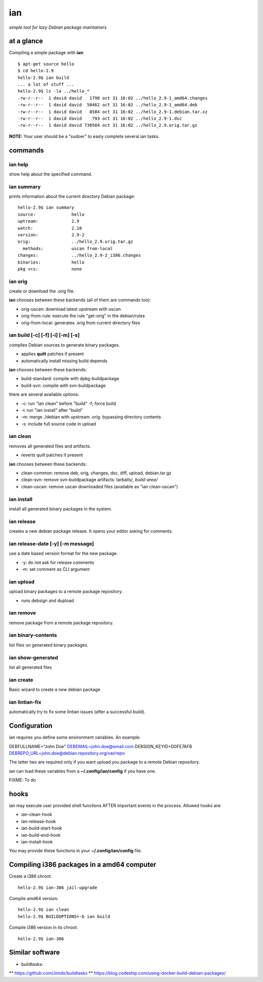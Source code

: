 ===
ian
===

*simple tool for lazy Debian package maintainers*


at a glance
===========

Compiling a simple package with **ian**::

  $ apt-get source hello
  $ cd hello-2.9
  hello-2.9$ ian build
  ... a lot of stuff ...
  hello-2.9$ ls -la ../hello_*
  -rw-r--r--  1 david david   1798 oct 31 16:02 ../hello_2.9-1_amd64.changes
  -rw-r--r--  1 david david  50462 oct 31 16:02 ../hello_2.9-1_amd64.deb
  -rw-r--r--  1 david david   8584 oct 31 16:02 ../hello_2.9-1.debian.tar.xz
  -rw-r--r--  1 david david    793 oct 31 16:02 ../hello_2.9-1.dsc
  -rw-r--r--  1 david david 730504 oct 31 16:02 ../hello_2.9.orig.tar.gz


**NOTE:** Your user should be a "sudoer" to easly complete several ian tasks.

commands
========

ian help
--------

show help about the specified command.


ian summary
-----------

prints information about the current directory Debian package::

  hello-2.9$ ian summary
  source:              hello
  uptream:             2.9
  watch:               2.10
  version:             2.9-2
  orig:                ../hello_2.9.orig.tar.gz
    methods:           uscan from-local
  changes:             ../hello_2.9-2_i386.changes
  binaries:            hello
  pkg vcs:             none


ian orig
--------

create or download the .orig file.

**ian** chooses between these backends (all of them are commands too):

* orig-uscan:      download latest upstream with uscan
* orig-from-rule:  execute the rule "get-orig" in the debian/rules
* orig-from-local: generates .orig from current directory files


ian build [-c] [-f] [-i] [-m] [-s]
----------------------------------

compiles Debian sources to generate binary packages.

* applies **quilt** patches if present
* automatically install missing build depends

**ian** chooses between these backends:

* build-standard: compile with dpkg-buildpackage
* build-svn:      compile with svn-buildpackage

there are several available options:

* -c: run "ian clean" before "build"
  -f;  force build
* -i: run "ian install" after "build"
* -m: merge ./debian with upstream .orig. bypassing directory contents
* -s: include full source code in upload

ian clean
---------

removes all generated files and artifacts.

* reverts quilt patches if present

**ian** chooses between these backends:

* clean-common: remove deb, orig, changes, dsc, diff, upload, debian.tar.gz
* clean-svn:    remove svn-buildpackage artifacts: tarballs/*, build-area/*
* clean-uscan:  remove uscan downloaded files (available as "ian clean-uscan")


ian install
-----------

install all generated binary packages in the system.


ian release
-----------

creates a new debian package release. It opens your editor asking for comments.


ian release-date [-y] [-m message]
----------------------------------

use a date based version format for the new package.

* -y: do not ask for release comments
* -m: set comment as CLI argument


ian upload
----------

upload binary packages to a remote package repository.

* runs debsign and dupload


ian remove
----------

remove package from a remote package repository.


ian binary-contents
-------------------

list files on generated binary packages.


ian show-generated
------------------

list all generated files


ian create
----------

Basic wizard to create a new debian package


ian lintian-fix
---------------

automatically try to fix some lintian issues (after a successful build).


Configuration
=============

ian requires you define some environment variables. An example:

DEBFULLNAME="John Doe"
DEBEMAIL=john.doe@email.com
DEBSIGN_KEYID=D0FE7AFB
DEBREPO_URL=john.doe@debian.repository.org/var/repo

The latter two are required only if you want upload you package to a remote Debian
repository.

ian can load these variables from a **~/.config/ian/config** if you have one.

FIXME: To do


hooks
=====

ian may execute user provided shell functions AFTER important events in the process. Allowed hooks are:

* ian-clean-hook
* ian-release-hook
* ian-build-start-hook
* ian-build-end-hook
* ian-install-hook

You may provide these functions in your **~/.config/ian/config** file.


Compiling i386 packages in a amd64 computer
===========================================

Create a i386 chroot::

  hello-2.9$ ian-386 jail-upgrade


Compile amd64 version::

  hello-2.9$ ian clean
  hello-2.9$ BUILDOPTIONS=-b ian build


Compile i386 version in its chroot::

  hello-2.9$ ian-386


Similar software
================

* buildtasks: 
** https://github.com/Jimdo/buildtasks 
** https://blog.codeship.com/using-docker-build-debian-packages/

.. Local Variables:
..  coding: utf-8
..  mode: flyspell
..  ispell-local-dictionary: "american"
.. End: